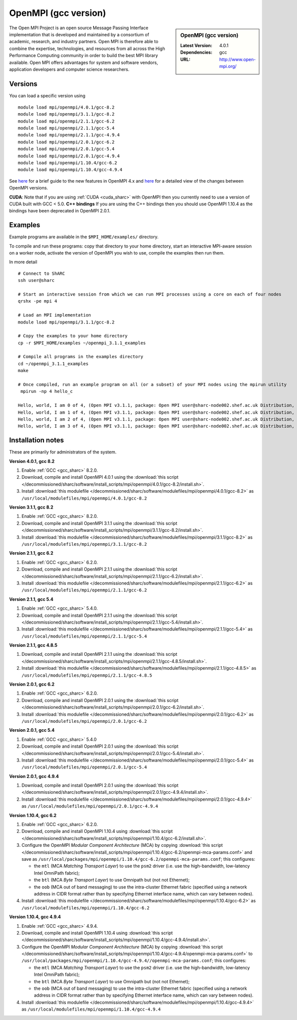 OpenMPI (gcc version)
=====================

.. sidebar:: OpenMPI (gcc version)

   :Latest Version: 4.0.1
   :Dependencies: gcc
   :URL: http://www.open-mpi.org/

The Open MPI Project is an open source Message Passing Interface implementation that is developed and maintained by a consortium of academic, research, and industry partners. Open MPI is therefore able to combine the expertise, technologies, and resources from all across the High Performance Computing community in order to build the best MPI library available. Open MPI offers advantages for system and software vendors, application developers and computer science researchers.

Versions
--------

You can load a specific version using ::

   module load mpi/openmpi/4.0.1/gcc-8.2
   module load mpi/openmpi/3.1.1/gcc-8.2
   module load mpi/openmpi/2.1.1/gcc-6.2
   module load mpi/openmpi/2.1.1/gcc-5.4
   module load mpi/openmpi/2.1.1/gcc-4.9.4
   module load mpi/openmpi/2.0.1/gcc-6.2
   module load mpi/openmpi/2.0.1/gcc-5.4
   module load mpi/openmpi/2.0.1/gcc-4.9.4
   module load mpi/openmpi/1.10.4/gcc-6.2
   module load mpi/openmpi/1.10.4/gcc-4.9.4


See `here <https://www.mail-archive.com/announce@lists.open-mpi.org/msg00122.html>`__ for a brief guide to the new features in OpenMPI 4.x and `here <https://raw.githubusercontent.com/open-mpi/ompi/v4.0.x/NEWS>`__ for a detailed view of the changes between OpenMPI versions.

**CUDA**: Note that if you are using :ref:`CUDA <cuda_sharc>` with OpenMPI then you currently need to use a version of CUDA built with GCC < 5.0.
**C++ bindings** If you are using the C++ bindings then you should use OpenMPI 1.10.4 as the bindings have been deprecated in OpenMPI 2.0.1.

Examples
--------

Example programs are available in the ``$MPI_HOME/examples/`` directory.  

To compile and run these programs: copy that directory to your home directory, start an interactive MPI-aware session on a worker node, activate the version of OpenMPI you wish to use, compile the examples then run them.

In more detail ::

    # Connect to ShARC
    ssh user@sharc  

    # Start an interactive session from which we can run MPI processes using a core on each of four nodes 
    qrshx -pe mpi 4

    # Load an MPI implementation
    module load mpi/openmpi/3.1.1/gcc-8.2

    # Copy the examples to your home directory
    cp -r $MPI_HOME/examples ~/openmpi_3.1.1_examples

    # Compile all programs in the examples directory
    cd ~/openmpi_3.1.1_examples
    make

    # Once compiled, run an example program on all (or a subset) of your MPI nodes using the mpirun utility
     mpirun -np 4 hello_c

    Hello, world, I am 0 of 4, (Open MPI v3.1.1, package: Open MPI user@sharc-node002.shef.ac.uk Distribution, ident: 3.1.1, repo rev: v3.1.1, June 29, 2018, 129)
    Hello, world, I am 1 of 4, (Open MPI v3.1.1, package: Open MPI user@sharc-node002.shef.ac.uk Distribution, ident: 3.1.1, repo rev: v3.1.1, June 29, 2018, 129) 
    Hello, world, I am 2 of 4, (Open MPI v3.1.1, package: Open MPI user@sharc-node002.shef.ac.uk Distribution, ident: 3.1.1, repo rev: v3.1.1, June 29, 2018, 129)
    Hello, world, I am 3 of 4, (Open MPI v3.1.1, package: Open MPI user@sharc-node002.shef.ac.uk Distribution, ident: 3.1.1, repo rev: v3.1.1, June 29, 2018, 129)


Installation notes
------------------

These are primarily for administrators of the system.

**Version 4.0.1, gcc 8.2**

1. Enable :ref:`GCC <gcc_sharc>` 8.2.0.
2. Download, compile and install OpenMPI 4.0.1 using the :download:`this script </decommissioned/sharc/software/install_scripts/mpi/openmpi/4.0.1/gcc-8.2/install.sh>`.
3. Install :download:`this modulefile </decommissioned/sharc/software/modulefiles/mpi/openmpi/4.0.1/gcc-8.2>` as ``/usr/local/modulefiles/mpi/openmpi/4.0.1/gcc-8.2``

**Version 3.1.1, gcc 8.2**

1. Enable :ref:`GCC <gcc_sharc>` 8.2.0.
2. Download, compile and install OpenMPI 3.1.1 using the :download:`this script </decommissioned/sharc/software/install_scripts/mpi/openmpi/3.1.1/gcc-8.2/install.sh>`.
3. Install :download:`this modulefile </decommissioned/sharc/software/modulefiles/mpi/openmpi/3.1.1/gcc-8.2>` as ``/usr/local/modulefiles/mpi/openmpi/3.1.1/gcc-8.2``

**Version 2.1.1, gcc 6.2**

1. Enable :ref:`GCC <gcc_sharc>` 6.2.0.
2. Download, compile and install OpenMPI 2.1.1 using the :download:`this script </decommissioned/sharc/software/install_scripts/mpi/openmpi/2.1.1/gcc-6.2/install.sh>`.
3. Install :download:`this modulefile </decommissioned/sharc/software/modulefiles/mpi/openmpi/2.1.1/gcc-6.2>` as ``/usr/local/modulefiles/mpi/openmpi/2.1.1/gcc-6.2``

**Version 2.1.1, gcc 5.4**

1. Enable :ref:`GCC <gcc_sharc>` 5.4.0.
2. Download, compile and install OpenMPI 2.1.1 using the :download:`this script </decommissioned/sharc/software/install_scripts/mpi/openmpi/2.1.1/gcc-5.4/install.sh>`.
3. Install :download:`this modulefile </decommissioned/sharc/software/modulefiles/mpi/openmpi/2.1.1/gcc-5.4>` as ``/usr/local/modulefiles/mpi/openmpi/2.1.1/gcc-5.4``

**Version 2.1.1, gcc 4.8.5**

1. Download, compile and install OpenMPI 2.1.1 using the :download:`this script </decommissioned/sharc/software/install_scripts/mpi/openmpi/2.1.1/gcc-4.8.5/install.sh>`.
2. Install :download:`this modulefile </decommissioned/sharc/software/modulefiles/mpi/openmpi/2.1.1/gcc-4.8.5>` as ``/usr/local/modulefiles/mpi/openmpi/2.1.1/gcc-4.8.5``

**Version 2.0.1, gcc 6.2**

1. Enable :ref:`GCC <gcc_sharc>` 6.2.0.
2. Download, compile and install OpenMPI 2.0.1 using the :download:`this script </decommissioned/sharc/software/install_scripts/mpi/openmpi/2.0.1/gcc-6.2/install.sh>`.
3. Install :download:`this modulefile </decommissioned/sharc/software/modulefiles/mpi/openmpi/2.0.1/gcc-6.2>` as ``/usr/local/modulefiles/mpi/openmpi/2.0.1/gcc-6.2``

**Version 2.0.1, gcc 5.4**

1. Enable :ref:`GCC <gcc_sharc>` 5.4.0
2. Download, compile and install OpenMPI 2.0.1 using the :download:`this script </decommissioned/sharc/software/install_scripts/mpi/openmpi/2.0.1/gcc-5.4/install.sh>`.
3. Install :download:`this modulefile </decommissioned/sharc/software/modulefiles/mpi/openmpi/2.0.1/gcc-5.4>` as ``/usr/local/modulefiles/mpi/openmpi/2.0.1/gcc-5.4``

**Version 2.0.1, gcc 4.9.4**

1. Download, compile and install OpenMPI 2.0.1 using the :download:`this script </decommissioned/sharc/software/install_scripts/mpi/openmpi/2.0.1/gcc-4.9.4/install.sh>`.
2. Install :download:`this modulefile </decommissioned/sharc/software/modulefiles/mpi/openmpi/2.0.1/gcc-4.9.4>` as ``/usr/local/modulefiles/mpi/openmpi/2.0.1/gcc-4.9.4``

**Version 1.10.4, gcc 6.2**

#. Enable :ref:`GCC <gcc_sharc>` 6.2.0.
#. Download, compile and install OpenMPI 1.10.4 using :download:`this script </decommissioned/sharc/software/install_scripts/mpi/openmpi/1.10.4/gcc-6.2/install.sh>`.
#. Configure the OpenMPI *Modular Component Architecture* (MCA) by copying :download:`this script </decommissioned/sharc/software/install_scripts/mpi/openmpi/1.10.4/gcc-6.2/openmpi-mca-params.conf>` and save as ``/usr/local/packages/mpi/openmpi/1.10.4/gcc-6.2/openmpi-mca-params.conf``; this configures: 

   * the ``mtl`` (MCA *Matching Transport Layer*) to use the ``psm2`` driver (i.e. use the high-bandwidth, low-latency Intel OmniPath fabric);
   * the ``btl`` (MCA *Byte Transport Layer*) to use Omnipath but (not not Ethernet);
   * the ``oob`` (MCA out of band messaging) to use the intra-cluster Ethernet fabric (specified using a network address in CIDR format rather than by specifying Ethernet interface name, which can vary between nodes).

#. Install :download:`this modulefile </decommissioned/sharc/software/modulefiles/mpi/openmpi/1.10.4/gcc-6.2>` as ``/usr/local/modulefiles/mpi/openmpi/1.10.4/gcc-6.2``

**Version 1.10.4, gcc 4.9.4**

#. Enable :ref:`GCC <gcc_sharc>` 4.9.4.
#. Download, compile and install OpenMPI 1.10.4 using :download:`this script </decommissioned/sharc/software/install_scripts/mpi/openmpi/1.10.4/gcc-4.9.4/install.sh>`.
#. Configure the OpenMPI *Modular Component Architecture* (MCA) by copying :download:`this script </decommissioned/sharc/software/install_scripts/mpi/openmpi/1.10.4/gcc-4.9.4/openmpi-mca-params.conf>` to ``/usr/local/packages/mpi/openmpi/1.10.4/gcc-4.9.4//openmpi-mca-params.conf``; this configures: 

   * the ``mtl`` (MCA *Matching Transport Layer*) to use the ``psm2`` driver (i.e. use the high-bandwidth, low-latency Intel OmniPath fabric);
   * the ``btl`` (MCA *Byte Transport Layer*) to use Omnipath but (not not Ethernet);
   * the ``oob`` (MCA out of band messaging) to use the intra-cluster Ethernet fabric (specified using a network address in CIDR format rather than by specifying Ethernet interface name, which can vary between nodes).

#. Install :download:`this modulefile </decommissioned/sharc/software/modulefiles/mpi/openmpi/1.10.4/gcc-4.9.4>` as ``/usr/local/modulefiles/mpi/openmpi/1.10.4/gcc-4.9.4``
